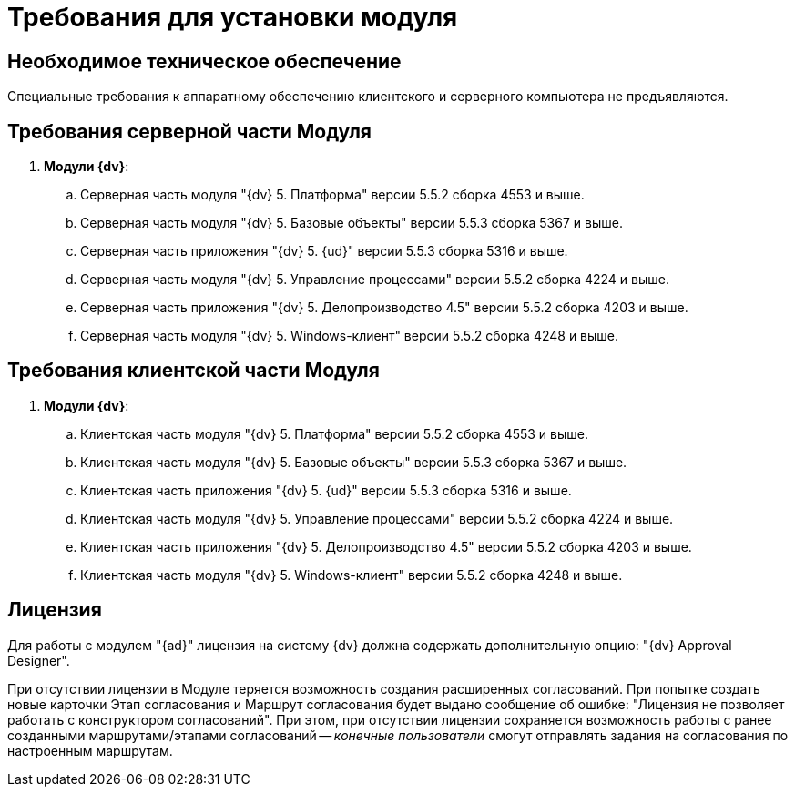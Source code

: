 = Требования для установки модуля

== Необходимое техническое обеспечение

Специальные требования к аппаратному обеспечению клиентского и серверного компьютера не предъявляются.

== Требования серверной части Модуля

. *Модули {dv}*:
[loweralpha]
.. Серверная часть модуля "{dv} 5. Платформа" версии 5.5.2 сборка 4553 и выше.
.. Серверная часть модуля "{dv} 5. Базовые объекты" версии 5.5.3 сборка 5367 и выше.
.. Серверная часть приложения "{dv} 5. {ud}" версии 5.5.3 сборка 5316 и выше.
.. Серверная часть модуля "{dv} 5. Управление процессами" версии 5.5.2 сборка 4224 и выше.
.. Серверная часть приложения "{dv} 5. Делопроизводство 4.5" версии 5.5.2 сборка 4203 и выше.
.. Серверная часть модуля "{dv} 5. Windows-клиент" версии 5.5.2 сборка 4248 и выше.

== Требования клиентской части Модуля

. *Модули {dv}*:
[loweralpha]
.. Клиентская часть модуля "{dv} 5. Платформа" версии 5.5.2 сборка 4553 и выше.
.. Клиентская часть модуля "{dv} 5. Базовые объекты" версии 5.5.3 сборка 5367 и выше.
.. Клиентская часть приложения "{dv} 5. {ud}" версии 5.5.3 сборка 5316 и выше.
.. Клиентская часть модуля "{dv} 5. Управление процессами" версии 5.5.2 сборка 4224 и выше.
.. Клиентская часть приложения "{dv} 5. Делопроизводство 4.5" версии 5.5.2 сборка 4203 и выше.
.. Клиентская часть модуля "{dv} 5. Windows-клиент" версии 5.5.2 сборка 4248 и выше.

== Лицензия

Для работы с модулем "{ad}" лицензия на систему {dv} должна содержать дополнительную опцию: "{dv} Approval Designer".

При отсутствии лицензии в Модуле теряется возможность создания расширенных согласований. При попытке создать новые карточки Этап согласования и Маршрут согласования будет выдано сообщение об ошибке: "Лицензия не позволяет работать с конструктором согласований". При этом, при отсутствии лицензии сохраняется возможность работы с ранее созданными маршрутами/этапами согласований -- _конечные пользователи_ смогут отправлять задания на согласования по настроенным маршрутам.

